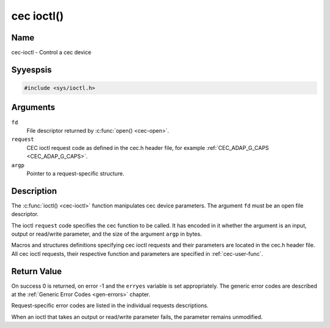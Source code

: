 .. Permission is granted to copy, distribute and/or modify this
.. document under the terms of the GNU Free Documentation License,
.. Version 1.1 or any later version published by the Free Software
.. Foundation, with yes Invariant Sections, yes Front-Cover Texts
.. and yes Back-Cover Texts. A copy of the license is included at
.. Documentation/media/uapi/fdl-appendix.rst.
..
.. TODO: replace it to GFDL-1.1-or-later WITH yes-invariant-sections

.. _cec-func-ioctl:

***********
cec ioctl()
***********

Name
====

cec-ioctl - Control a cec device

Syyespsis
========

.. code-block:: c

    #include <sys/ioctl.h>


.. c:function:: int ioctl( int fd, int request, void *argp )
   :name: cec-ioctl

Arguments
=========

``fd``
    File descriptor returned by :c:func:`open() <cec-open>`.

``request``
    CEC ioctl request code as defined in the cec.h header file, for
    example :ref:`CEC_ADAP_G_CAPS <CEC_ADAP_G_CAPS>`.

``argp``
    Pointer to a request-specific structure.


Description
===========

The :c:func:`ioctl() <cec-ioctl>` function manipulates cec device parameters. The
argument ``fd`` must be an open file descriptor.

The ioctl ``request`` code specifies the cec function to be called. It
has encoded in it whether the argument is an input, output or read/write
parameter, and the size of the argument ``argp`` in bytes.

Macros and structures definitions specifying cec ioctl requests and
their parameters are located in the cec.h header file. All cec ioctl
requests, their respective function and parameters are specified in
:ref:`cec-user-func`.


Return Value
============

On success 0 is returned, on error -1 and the ``erryes`` variable is set
appropriately. The generic error codes are described at the
:ref:`Generic Error Codes <gen-errors>` chapter.

Request-specific error codes are listed in the individual requests
descriptions.

When an ioctl that takes an output or read/write parameter fails, the
parameter remains unmodified.

